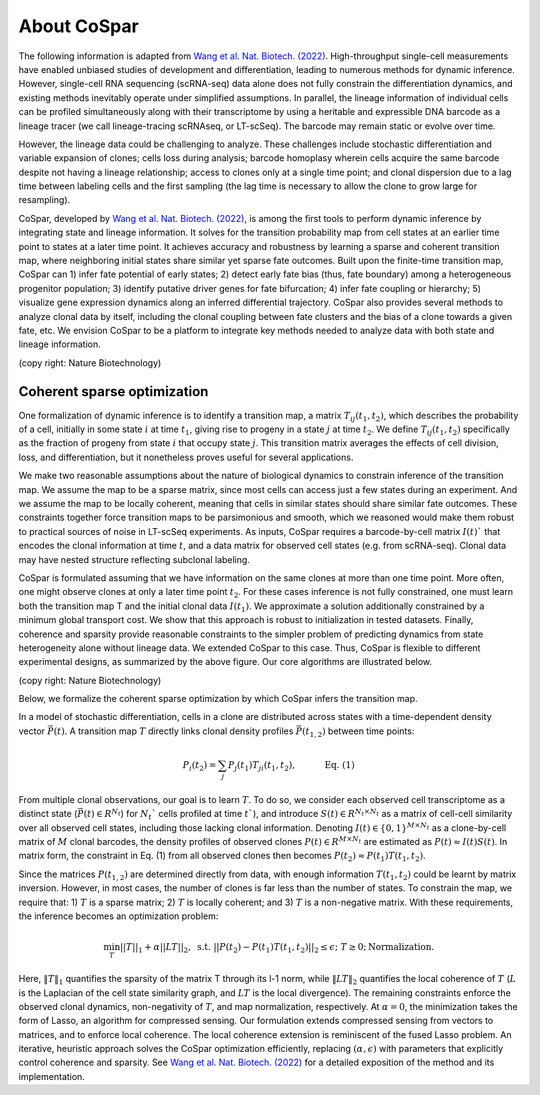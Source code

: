 About CoSpar
------------

The following information is adapted from `Wang et al. Nat. Biotech. (2022) <https://www.nature.com/articles/s41587-022-01209-1>`_.
High-throughput single-cell measurements have enabled unbiased studies of development and differentiation, leading to numerous methods for dynamic inference. However, single-cell RNA sequencing (scRNA-seq) data alone does not fully constrain the differentiation dynamics, and existing methods inevitably operate under simplified assumptions. In parallel, the lineage information of individual cells can be profiled simultaneously along with their transcriptome by using a heritable and expressible DNA barcode as a lineage tracer (we call lineage-tracing scRNAseq, or LT-scSeq). The barcode may remain static or evolve over time.


However, the lineage data could be challenging to analyze.  These challenges include stochastic differentiation and variable expansion of clones; cells loss during analysis; barcode homoplasy wherein cells acquire the same barcode despite not having a lineage relationship; access to clones only at a single time point; and clonal dispersion due to a lag time between labeling cells and the first sampling (the lag time is necessary to allow the clone to grow large for resampling).


CoSpar, developed by `Wang et al. Nat. Biotech. (2022) <https://www.nature.com/articles/s41587-022-01209-1>`_, is among the first tools to perform dynamic inference by integrating state and lineage information. It solves for the transition probability map from cell states at an earlier time point to states at a later time point. It achieves accuracy and robustness by learning a sparse and coherent transition map, where neighboring initial states share similar yet sparse fate outcomes. Built upon the finite-time transition map, CoSpar can 1) infer fate potential of early states; 2) detect early fate bias (thus, fate boundary) among a heterogeneous progenitor population; 3) identify putative driver genes for fate bifurcation; 4) infer fate coupling or hierarchy; 5) visualize gene expression dynamics along an inferred differential trajectory. CoSpar also provides several methods to analyze clonal data by itself, including the clonal coupling between fate clusters and the bias of a clone towards a given fate, etc.  We envision CoSpar to be a platform to integrate key methods needed to analyze data with both state and lineage information.

.. image:: https://user-images.githubusercontent.com/4595786/113746452-56e4cb00-96d4-11eb-8278-0aac0469ba9d.png
   :width: 1000px
   :align: center
(copy right: Nature Biotechnology)

Coherent sparse optimization
~~~~~~~~~~~~~~~~~~~~~~~~~~~~~~

One formalization of dynamic inference is to identify a transition map, a matrix :math:`T_{ij} (t_1,t_2)`, which describes the probability of a cell, initially in some state :math:`i` at time :math:`t_1`, giving rise to progeny in a state :math:`j` at time :math:`t_2`.  We define :math:`T_{ij} (t_1,t_2)` specifically as the fraction of progeny from state :math:`i` that occupy state :math:`j`. This transition matrix averages the effects of cell division, loss, and differentiation, but it nonetheless proves useful for several applications.


We make two reasonable assumptions about the nature of biological dynamics to constrain inference of the transition map. We assume the map to be a sparse matrix, since most cells can access just a few states during an experiment. And we assume the map to be locally coherent, meaning that cells in similar states should share similar fate outcomes. These constraints together force transition maps to be parsimonious and smooth, which we reasoned would make them robust to practical sources of noise in LT-scSeq experiments. As inputs, CoSpar requires a barcode-by-cell matrix :math:`I(t)`` that encodes the clonal information at time :math:`t`, and a data matrix for observed cell states (e.g. from scRNA-seq). Clonal data may have nested structure reflecting subclonal labeling.

CoSpar is formulated assuming that we have information on the same clones at more than one time point. More often, one might observe clones at only a later time point :math:`t_2`. For these cases inference is not fully constrained, one must learn both the transition map T and the initial clonal data :math:`I(t_1)`. We approximate a solution additionally constrained by a minimum global transport cost. We show that this approach is robust to initialization in tested datasets. Finally, coherence and sparsity provide reasonable constraints to the simpler problem of predicting dynamics from state heterogeneity alone without lineage data. We extended CoSpar to this case. Thus, CoSpar is flexible to different experimental designs, as summarized by the above figure.  Our core algorithms are illustrated below.


.. image:: https://user-images.githubusercontent.com/4595786/113746670-93b0c200-96d4-11eb-89c0-d1e7d72383e7.png
   :width: 1000px
   :align: center
(copy right: Nature Biotechnology)

Below, we formalize the coherent sparse optimization by which CoSpar infers the transition map.

In a model of stochastic differentiation, cells in a clone are distributed across states with a time-dependent  density vector :math:`\vec{P}(t)`. A transition map :math:`T` directly links clonal density profiles :math:`\vec{P}(t_{1,2})`  between time points:

.. math::
	\begin{equation}
	P_i(t_2 )= \sum_j P_j(t_1 )T_{ji}(t_1,t_2),   \quad \quad \quad \text{Eq. (1)}
	\end{equation}

From multiple clonal observations, our goal is to learn :math:`T`. To do so, we consider each observed cell transcriptome as a distinct state (:math:`\vec{P}(t)\in R^{N_t}`) for :math:`N_t`` cells profiled at time :math:`t``), and introduce :math:`S(t)\in R^{N_t\times N_t}` as a matrix of cell-cell similarity over all observed cell states, including those lacking clonal information. Denoting :math:`I(t)\in \{0,1\}^{M\times N_t}` as a clone-by-cell matrix of :math:`M` clonal barcodes, the density profiles of observed clones :math:`P(t)\in R^{M\times N_t}` are estimated as :math:`P(t)\approx I(t)S(t)`. In matrix form, the constraint in Eq. (1) from all observed clones then becomes :math:`P(t_2)\approx P(t_1)T(t_1,t_2)`.


Since the matrices :math:`P(t_{1,2})` are determined directly from data, with enough information :math:`T(t_1,t_2)` could be learnt by matrix inversion. However, in most cases, the number of clones is far less than the number of states. To constrain the map, we require that: 1)  :math:`T` is a sparse matrix; 2)  :math:`T` is locally coherent; and 3) :math:`T` is a non-negative matrix. With these requirements, the inference becomes an optimization problem:

.. math::
	\begin{equation}
	 \min_{T} ||T||_1+\alpha ||LT||_2,  \; \text{s.t.} \; ||P(t_2)- P(t_1) T(t_1,t_2)||_{2}\le\epsilon;\; T\ge 0; \text{Normalization}.
	 \end{equation}

Here, :math:`‖T‖_1` quantifies the sparsity of the matrix T through its l-1 norm, while  :math:`‖LT‖_2` quantifies the local coherence of :math:`T` (:math:`L` is the Laplacian of the cell state similarity graph, and :math:`LT` is the local divergence). The remaining constraints enforce the observed clonal dynamics, non-negativity of :math:`T`, and map normalization, respectively. At :math:`\alpha=0`, the minimization takes the form of Lasso, an algorithm for compressed sensing. Our formulation extends compressed sensing from vectors to matrices, and to enforce local coherence. The local coherence extension is reminiscent of the fused Lasso problem.
An iterative, heuristic approach solves the CoSpar optimization efficiently, replacing :math:`(\alpha,\epsilon)` with parameters that explicitly control coherence and sparsity. See `Wang et al. Nat. Biotech. (2022) <https://www.nature.com/articles/s41587-022-01209-1>`_ for a detailed exposition of the method and its implementation.
